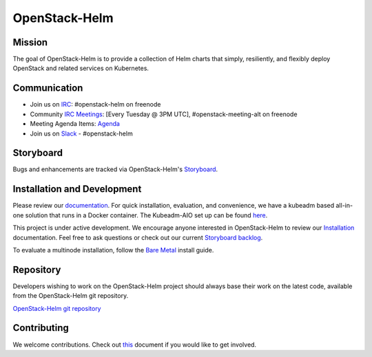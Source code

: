 ==============
OpenStack-Helm
==============

Mission
-------

The goal of OpenStack-Helm is to provide a collection of Helm charts that
simply, resiliently, and flexibly deploy OpenStack and related services
on Kubernetes.

Communication
-------------

* Join us on `IRC <irc://chat.freenode.net:6697/openstack-helm>`_:
  #openstack-helm on freenode
* Community `IRC Meetings
  <http://eavesdrop.openstack.org/#OpenStack-Helm_Team_Meeting>`_:
  [Every Tuesday @ 3PM UTC], #openstack-meeting-alt on freenode
* Meeting Agenda Items: `Agenda
  <https://etherpad.openstack.org/p/openstack-helm-meeting-agenda>`_
* Join us on `Slack <https://kubernetes.slack.com/messages/C3WERB7DE/>`_
  - #openstack-helm

Storyboard
----------

Bugs and enhancements are tracked via OpenStack-Helm's
`Storyboard <https://storyboard.openstack.org/#!/project_group/64>`_.

Installation and Development
----------------------------

Please review our
`documentation <https://docs.openstack.org/openstack-helm/latest/>`_.
For quick installation, evaluation, and convenience, we have a kubeadm
based all-in-one solution that runs in a Docker container. The Kubeadm-AIO set
up can be found
`here <https://docs.openstack.org/openstack-helm/latest/install/developer/index.html>`_.

This project is under active development. We encourage anyone interested in
OpenStack-Helm to review our
`Installation <https://docs.openstack.org/openstack-helm/latest/install/index.html>`_
documentation. Feel free to ask questions or check out our current
`Storyboard backlog <https://storyboard.openstack.org/#!/project_group/64>`_.

To evaluate a multinode installation, follow the
`Bare Metal <https://docs.openstack.org/openstack-helm/latest/install/multinode.html>`_
install guide.

Repository
----------

Developers wishing to work on the OpenStack-Helm project should always base
their work on the latest code, available from the OpenStack-Helm git repository.

`OpenStack-Helm git repository <https://opendev.org/openstack/openstack-helm/>`_

Contributing
------------

We welcome contributions. Check out `this <CONTRIBUTING.rst>`_ document if
you would like to get involved.
